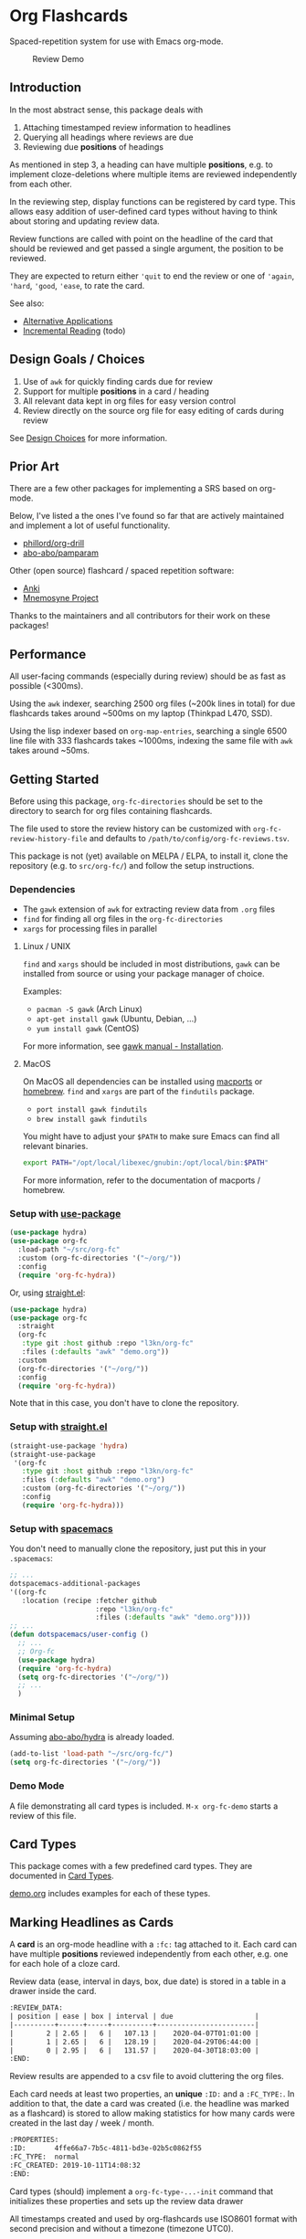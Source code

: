 * Org Flashcards
Spaced-repetition system for use with Emacs org-mode.

#+CAPTION: Review Demo
[[file:images/review.png]]

** Introduction
In the most abstract sense, this package deals with

1. Attaching timestamped review information to headlines
2. Querying all headings where reviews are due
3. Reviewing due *positions* of headings

As mentioned in step 3, a heading can have multiple *positions*,
e.g. to implement cloze-deletions where multiple items are reviewed
independently from each other.

In the reviewing step, display functions can be registered by card
type. This allows easy addition of user-defined card types without
having to think about storing and updating review data.

Review functions are called with point on the headline of the card
that should be reviewed and get passed a single argument,
the position to be reviewed.

They are expected to return either ~'quit~ to end the review or one of
~'again~, ~'hard~, ~'good~, ~'ease~, to rate the card.

See also:
- [[file:doc/alternative_applications.org][Alternative Applications]]
- [[file:doc/incremental_reading.org][Incremental Reading]] (todo)
** Design Goals / Choices
1. Use of =awk= for quickly finding cards due for review
2. Support for multiple *positions* in a card / heading
3. All relevant data kept in org files
   for easy version control
4. Review directly on the source org file
   for easy editing of cards during review

See [[file:doc/design_choices.org][Design Choices]] for more information.
** Prior Art
There are a few other packages for implementing a SRS based on org-mode.

Below, I've listed a the ones I've found so far that are actively
maintained and implement a lot of useful functionality.

- [[https://gitlab.com/phillord/org-drill/][phillord/org-drill]]
- [[https://github.com/abo-abo/pamparam][abo-abo/pamparam]]

Other (open source) flashcard / spaced repetition software:

- [[https://apps.ankiweb.net/][Anki]]
- [[https://mnemosyne-proj.org/][Mnemosyne Project]]

Thanks to the maintainers and all contributors for their work on these
packages!
** Performance
All user-facing commands (especially during review) should be as fast
as possible (<300ms).

Using the =awk= indexer, searching 2500 org files (~200k lines in
total) for due flashcards takes around ~500ms on my laptop (Thinkpad
L470, SSD).

Using the lisp indexer based on ~org-map-entries~,
searching a single 6500 line file with 333 flashcards takes ~1000ms,
indexing the same file with =awk= takes around ~50ms.
** Getting Started
Before using this package, ~org-fc-directories~
should be set to the directory to search for org files containing flashcards.

The file used to store the review history can be customized with
~org-fc-review-history-file~ and defaults to ~/path/to/config/org-fc-reviews.tsv~.

This package is not (yet) available on MELPA / ELPA,
to install it, clone the repository (e.g. to ~src/org-fc/~)
and follow the setup instructions.

*** Dependencies
- The =gawk= extension of =awk= for extracting review data from =.org= files
- =find= for finding all org files in the ~org-fc-directories~
- =xargs= for processing files in parallel
**** Linux / UNIX
=find= and =xargs= should be included in most distributions, =gawk=
can be installed from source or using your package manager of choice.

Examples:
- =pacman -S gawk= (Arch Linux)
- =apt-get install gawk= (Ubuntu, Debian, ...)
- =yum install gawk= (CentOS)

For more information, see [[https://www.gnu.org/software/gawk/manual/html_node/Installation.html][gawk manual - Installation]].
**** MacOS
On MacOS all dependencies can be installed using [[https://www.macports.org/][macports]] or [[https://brew.sh/][homebrew]].
=find= and =xargs= are part of the =findutils= package.

- =port install gawk findutils=
- =brew install gawk findutils=

You might have to adjust your =$PATH= to make sure Emacs can find all
relevant binaries.

#+begin_src bash
export PATH="/opt/local/libexec/gnubin:/opt/local/bin:$PATH"
#+end_src

For more information, refer to the documentation of macports /
homebrew.
*** Setup with [[https://github.com/jwiegley/use-package/][use-package]]
#+begin_src emacs-lisp
  (use-package hydra)
  (use-package org-fc
    :load-path "~/src/org-fc"
    :custom (org-fc-directories '("~/org/"))
    :config
    (require 'org-fc-hydra))
#+end_src

Or, using [[https://github.com/raxod502/straight.el/][straight.el]]:

#+begin_src emacs-lisp
  (use-package hydra)
  (use-package org-fc
    :straight
    (org-fc
     :type git :host github :repo "l3kn/org-fc"
     :files (:defaults "awk" "demo.org"))
    :custom
    (org-fc-directories '("~/org/"))
    :config
    (require 'org-fc-hydra))
#+end_src

Note that in this case, you don't have to clone the repository.

*** Setup with [[https://github.com/raxod502/straight.el/][straight.el]]
#+begin_src emacs-lisp
  (straight-use-package 'hydra)
  (straight-use-package
   '(org-fc
     :type git :host github :repo "l3kn/org-fc"
     :files (:defaults "awk" "demo.org")
     :custom (org-fc-directories '("~/org/"))
     :config
     (require 'org-fc-hydra)))
#+end_src
*** Setup with [[https://github.com/syl20bnr/spacemacs/][spacemacs]]
You don't need to manually clone the repository,
just put this in your =.spacemacs=:

#+begin_src emacs-lisp
  ;; ...
  dotspacemacs-additional-packages
  '((org-fc
     :location (recipe :fetcher github
                       :repo "l3kn/org-fc"
                       :files (:defaults "awk" "demo.org"))))
  ;; ...
  (defun dotspacemacs/user-config ()
    ;; ...
    ;; Org-fc
    (use-package hydra)
    (require 'org-fc-hydra)
    (setq org-fc-directories '("~/org/"))
    ;; ...
    )
#+end_src
*** Minimal Setup
Assuming [[https://github.com/abo-abo/hydra][abo-abo/hydra]] is already loaded.

#+begin_src emacs-lisp
(add-to-list 'load-path "~/src/org-fc/")
(setq org-fc-directories '("~/org/"))
#+end_src
*** Demo Mode
A file demonstrating all card types is included.
~M-x org-fc-demo~ starts a review of this file.
** Card Types
This package comes with a few predefined card types.
They are documented in [[file:doc/card_types.org][Card Types]].

[[file:demo.org][demo.org]] includes examples for each of these types.
** Marking Headlines as Cards
A *card* is an org-mode headline with a =:fc:= tag attached to it.
Each card can have multiple *positions* reviewed independently from
each other, e.g. one for each hole of a cloze card.

Review data (ease, interval in days, box, due date) is stored in a table
in a drawer inside the card.

#+begin_src org
  :REVIEW_DATA:
  | position | ease | box | interval | due                    |
  |----------+------+-----+----------+------------------------|
  |        2 | 2.65 |   6 |   107.13 |    2020-04-07T01:01:00 |
  |        1 | 2.65 |   6 |   128.19 |    2020-04-29T06:44:00 |
  |        0 | 2.95 |   6 |   131.57 |    2020-04-30T18:03:00 |
  :END:
#+end_src

Review results are appended to a csv file to avoid cluttering the org
files.

Each card needs at least two properties, an *unique* ~:ID:~ and a
~:FC_TYPE:~.  In addition to that, the date a card was created
(i.e. the headline was marked as a flashcard) is stored to allow
making statistics for how many cards were created in the last day /
week / month.

#+begin_src org
  :PROPERTIES:
  :ID:       4ffe66a7-7b5c-4811-bd3e-02b5c0862f55
  :FC_TYPE:  normal
  :FC_CREATED: 2019-10-11T14:08:32
  :END:
#+end_src

Card types (should) implement a ~org-fc-type-...-init~ command that
initializes these properties and sets up the review data drawer

All timestamps created and used by org-flashcards use ISO8601 format
with second precision and without a timezone (timezone UTC0).

This prevents flashcard due dates from showing up in the org-agenda
and allows filtering for due cards by string-comparing a timestamp
with one of the current time.
** (Un)suspending Cards
Cards can be suspended (excluded from review) by adding a =suspended=
tag, either by hand or using the ~org-fc-suspend-card~ command.

All cards in the current buffer can be suspended using the
~org-fc-suspend-buffer~ command.

The reason for using a per-headline tag instead of a file keyword is
that this way cards stay suspended when moved to another buffer.

Cards can be un-suspended using the ~org-fc-unsuspend-card~ and
~org-fc-unsuspend-buffer~ commands.

If the card being unsuspended was not due for review yet,
or was due less than 10% of its interval ago, its review data is not
reset. If it was due by more than that, its review data is reset to
the initial values.
** Spacing Algorithm
This package uses a modified version of the SM2 spacing algorithm,
based on the one used by Anki.

See also:
- [[file:doc/custom_spacing_algorithms.org][Custom Spacing Algorithms]] (todo)
- [[https://apps.ankiweb.net/docs/manual.html#what-algorithm][Anki Manual - Algorithm]]
- [[https://www.supermemo.com/en/archives1990-2015/english/ol/sm2][SuperMemo - SM2 Algorithm]]
** Review
A review session can be started with ~M-x org-fc-review~.

Due cards are reviewed in random order.

*** Review Process
1. Open file of card
2. Narrow to heading
3. Set up card for review
4. Activate ~org-fc-flip-mode~
5. Flip the card (user)
6. Switch to ~org-fc-rate-mode~
7. Rate the card (user)
8. Repeat process with next due card
*** Flip Mode
| Key | Binding      |
|-----+--------------|
| RET | flip card    |
| n   | flip card    |
| s   | suspend card |
| q   | quit review  |
*** Rate Mode
| Key | Binding      |
|-----+--------------|
| a   | rate again   |
| h   | rate hard    |
| g   | rate good    |
| e   | rate easy    |
| s   | suspend card |
| q   | quit review  |
*** See Also
- [[file:doc/review_internals.org][Review Internals]]
- [[file:doc/review_history.org][Review History]]
** Use with =evil-mode=
The key bindings used by the review modes of org-fc conflict with
some of the bindings used by evil mode.

As a workaround, you can add minor mode keymaps for
each of the evil-mode states you're using org-fc with.

#+begin_src emacs-lisp
(evil-define-minor-mode-key '(normal insert emacs) 'org-fc-review-flip-mode
  (kbd "RET") 'org-fc-review-flip
  (kbd "n") 'org-fc-review-flip
  (kbd "s") 'org-fc-review-suspend-card
  (kbd "q") 'org-fc-review-quit)

(evil-define-minor-mode-key '(normal insert emacs) 'org-fc-review-rate-mode
  (kbd "a") 'org-fc-review-rate-again
  (kbd "h") 'org-fc-review-rate-hard
  (kbd "g") 'org-fc-review-rate-good
  (kbd "e") 'org-fc-review-rate-easy
  (kbd "s") 'org-fc-review-suspend-card
  (kbd "q") 'org-fc-review-quit)
#+end_src
** Review Contexts
By default, two contexts are defined:

- all :: all cards in ~org-fc-directories~
- buffer :: all cards in the current buffer

New contexts can be defined by adding them to the alist
~org-fc-custom-contexts~.

Contexts have the form ~(:paths paths :filter filter)~.

- ~:paths~ (optional)
  either a list of paths, a single path
  or ~'buffer~ for the current buffer.
  Paths don't have to be included in the ~org-fc-directories~.
  Defaults to ~org-fc-directories~.
- ~:filter~ (optional), a card filter defaulting to a filter that
  matches all cards.

Filters can be combinations of the following expressions:

- ~(and ex1 ex2 ...)~
- ~(or ex1 ex2 ...)~
- ~(not ex)~
- ~(tag "tag")~
- ~(type card-type) or (type "card-type")~

*** Examples
All double cards with tag "math":
#+begin_src emacs-lisp
  (add-to-list 'org-fc-custom-contexts
    '(double-math-cards . (:filter (and (type double) (tag "math")))))
#+end_src

All cards in that don't have one of the tags "foo" and "bar":
#+begin_src emacs-lisp
  (add-to-list 'org-fc-custom-contexts
    '(no-foo-bar-cards . (:filter (not (or (tag "foo") (tag "bar"))))))
#+end_src

All cards in =~/combinatorics/= or =~/number_theory.org=:
#+begin_src emacs-lisp
  (add-to-list 'org-fc-custom-contexts
    '(math-cards . (:paths ("~/combinatorics/" "~/number_theory.org"))))
#+end_src

All cards in =~/combinatorics/= with tag "theorem":
#+begin_src emacs-lisp
  (add-to-list 'org-fc-custom-contexts
    '(combinatorics-theorems .
      (:paths "~/combinatorics/" :filter (tag "theorem"))))
#+end_src

All double cards in the current buffer:
#+begin_src emacs-lisp
  (add-to-list 'org-fc-custom-contexts
    '(current-double .
      (:paths buffer :filter (type double))))
#+end_src
*** Note
Because parsing of tags is done in AWK, tag filters don't work for
tags defined in the =#+FILETAGS:= of a =#+SETUP_FILE:=.
** Dashboard / Statistics
~org-fc-dashboard~ shows a buffer with statistics for review performance
and cards / card types.

[[file:images/stats.png]]

Only cards with a box >= ~org-fc-stats-review-min-box~ (default: 0)
are included in the review statistics.

Setting this to a higher value (e.g. 2) excludes the first few
"learning" reviews of a card.

See also:

- [[file:doc/review_history.org][Review History]]
- [[file:doc/advanced_statistics.org][Advanced Statistics]] (todo)
** Hooks
- ~org-fc-before-setup-hook~
  Runs before a card is set up for review
- ~org-fc-after-setup-hook~
  Runs after a card is set up for review
- ~org-fc-after-review-hook~
  Runs when the review ends / is quit
** Extensions
A number of extensions can be found in the ~contrib/~ folder.

*** ~org-fc-audio~
Can be enabled with ~(require 'org-fc-audio)~.

Adds audio attachments for cards that are played during review,
either before or after a card is set up.
(This distinction is relevant for text-input cards).

Commands:
- ~org-fc-audio-set-before~
- ~org-fc-audio-set-after~
*** ~org-fc-keymap-hint~
Can be enabled with ~(require 'org-fc-keymap-hint)~.

Shows a list of available key bindings during the review,
to recreate the look & feel of the previous hydra-based implementation.

- ~[RET] flip [q] quit [s] suspend-card~
- ~[a] rate-again [h] rate-hard [g] rate-good [e] rate-easy [s] suspend-card [q] quit~
*** ~org-fc-hydra~
[[file:org-fc-hydra.el]] defines a hydra for accessing commonly used
org-fc commands and for marking headlines as flashcards.

It can be loaded and bound to a hotkey like this:

#+begin_src emacs-lisp
  (require 'org-fc-hydra)
  (global-set-key (kbd "C-c f") 'org-fc-hydra/body)
#+end_src
** [[file:Changelog.org][Changelog]]
** Other Documentation
- [[file:doc/internals.org][Internals]]
- [[file:doc/sharing_decks.org][Sharing Decks]] (todo)
** License
Copyright © Leon Rische and contributors. Distributed under the GNU General Public License, Version 3
